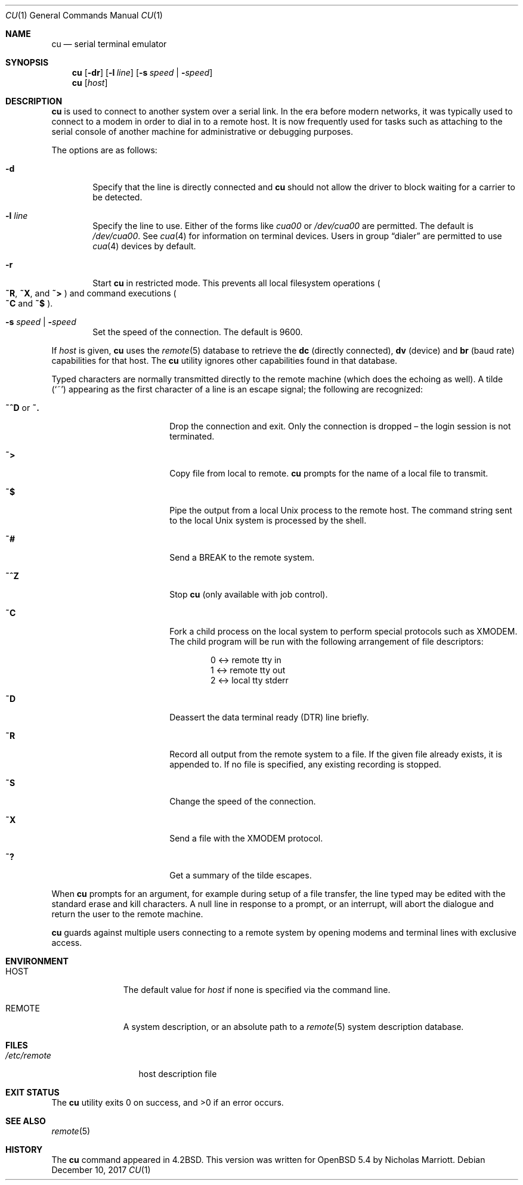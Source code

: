 .\"	$OpenBSD: cu.1,v 1.17 2017/12/10 07:34:38 jmc Exp $
.\"
.\" Copyright (c) 1980, 1990, 1993
.\"	The Regents of the University of California.  All rights reserved.
.\"
.\" Redistribution and use in source and binary forms, with or without
.\" modification, are permitted provided that the following conditions
.\" are met:
.\" 1. Redistributions of source code must retain the above copyright
.\"    notice, this list of conditions and the following disclaimer.
.\" 2. Redistributions in binary form must reproduce the above copyright
.\"    notice, this list of conditions and the following disclaimer in the
.\"    documentation and/or other materials provided with the distribution.
.\" 3. Neither the name of the University nor the names of its contributors
.\"    may be used to endorse or promote products derived from this software
.\"    without specific prior written permission.
.\"
.\" THIS SOFTWARE IS PROVIDED BY THE REGENTS AND CONTRIBUTORS ``AS IS'' AND
.\" ANY EXPRESS OR IMPLIED WARRANTIES, INCLUDING, BUT NOT LIMITED TO, THE
.\" IMPLIED WARRANTIES OF MERCHANTABILITY AND FITNESS FOR A PARTICULAR PURPOSE
.\" ARE DISCLAIMED.  IN NO EVENT SHALL THE REGENTS OR CONTRIBUTORS BE LIABLE
.\" FOR ANY DIRECT, INDIRECT, INCIDENTAL, SPECIAL, EXEMPLARY, OR CONSEQUENTIAL
.\" DAMAGES (INCLUDING, BUT NOT LIMITED TO, PROCUREMENT OF SUBSTITUTE GOODS
.\" OR SERVICES; LOSS OF USE, DATA, OR PROFITS; OR BUSINESS INTERRUPTION)
.\" HOWEVER CAUSED AND ON ANY THEORY OF LIABILITY, WHETHER IN CONTRACT, STRICT
.\" LIABILITY, OR TORT (INCLUDING NEGLIGENCE OR OTHERWISE) ARISING IN ANY WAY
.\" OUT OF THE USE OF THIS SOFTWARE, EVEN IF ADVISED OF THE POSSIBILITY OF
.\" SUCH DAMAGE.
.\"
.Dd $Mdocdate: December 10 2017 $
.Dt CU 1
.Os
.Sh NAME
.Nm cu
.Nd serial terminal emulator
.Sh SYNOPSIS
.Nm
.Op Fl dr
.Op Fl l Ar line
.Op Fl s Ar speed | Fl Ar speed
.Nm
.Op Ar host
.Sh DESCRIPTION
.Nm
is used to connect to another system over a serial link.
In the era before modern networks, it was typically used to
connect to a modem in order to dial in to a remote host.
It is now frequently used for tasks such as attaching to the
serial console of another machine for administrative or
debugging purposes.
.Pp
The options are as follows:
.Bl -tag -width 4n
.It Fl d
Specify that the line is directly connected and
.Nm
should not allow the driver to block waiting for a carrier to be detected.
.It Fl l Ar line
Specify the line to use.
Either of the forms like
.Pa cua00
or
.Pa /dev/cua00
are permitted.
The default is
.Pa /dev/cua00 .
See
.Xr cua 4
for information on terminal devices.
Users in group
.Dq dialer
are permitted to use
.Xr cua 4
devices by default.
.It Fl r
Start
.Nm
in restricted mode.
This prevents all local filesystem operations
.Po
.Cm ~R ,
.Cm ~X ,
and
.Cm ~>
.Pc
and command executions
.Po
.Cm ~C
and
.Cm ~$
.Pc .
.It Fl s Ar speed | Fl Ar speed
Set the speed of the connection.
The default is 9600.
.El
.Pp
If
.Ar host
is given,
.Nm
uses the
.Xr remote 5
database to retrieve the
.Sy dc Pq directly connected ,
.Sy dv Pq device
and
.Sy br Pq baud rate
capabilities for that host.
The
.Nm
utility ignores other capabilities found in that database.
.Pp
Typed characters are normally transmitted directly to the remote
machine (which does the echoing as well).
A tilde
.Pq Ql ~
appearing as the first character of a line is an escape signal; the
following are recognized:
.Bl -tag -offset indent -width Fl
.It Ic ~^D No or Ic ~.
Drop the connection and exit.
Only the connection is dropped \(en the login session is not terminated.
.It Ic ~>
Copy file from local to remote.
.Nm
prompts for the name of a local file to transmit.
.It Ic ~$
Pipe the output from a local
.Ux
process to the remote host.
The command string sent to the local
.Ux
system is processed by the shell.
.It Ic ~#
Send a
.Dv BREAK
to the remote system.
.It Ic ~^Z
Stop
.Nm
(only available with job control).
.It Ic ~C
Fork a child process on the local system to perform special protocols
such as XMODEM.
The child program will be run with the following arrangement of
file descriptors:
.Bd -literal -offset indent
0 <-> remote tty in
1 <-> remote tty out
2 <-> local tty stderr
.Ed
.It Ic ~D
Deassert the data terminal ready (DTR) line briefly.
.It Ic ~R
Record all output from the remote system to a file.
If the given file already exists, it is appended to.
If no file is specified, any existing recording is stopped.
.It Ic ~S
Change the speed of the connection.
.It Ic ~X
Send a file with the XMODEM protocol.
.It Ic ~?
Get a summary of the tilde escapes.
.El
.Pp
When
.Nm
prompts for an argument, for example during setup of a file transfer,
the line typed may be edited with the standard erase and kill characters.
A null line in response to a prompt, or an interrupt, will abort the
dialogue and return the user to the remote machine.
.Pp
.Nm
guards against multiple users connecting to a remote system by opening
modems and terminal lines with exclusive access.
.Sh ENVIRONMENT
.Bl -tag -width REMOTEXXX
.It Ev HOST
The default value for
.Ar host
if none is specified via the command line.
.It Ev REMOTE
A system description, or an absolute path to a
.Xr remote 5
system description database.
.El
.Sh FILES
.Bl -tag -width /etc/remote
.It Pa /etc/remote
host description file
.El
.Sh EXIT STATUS
.Ex -std cu
.Sh SEE ALSO
.Xr remote 5
.Sh HISTORY
The
.Nm
command appeared in
.Bx 4.2 .
This version was written for
.Ox 5.4
by Nicholas Marriott.
